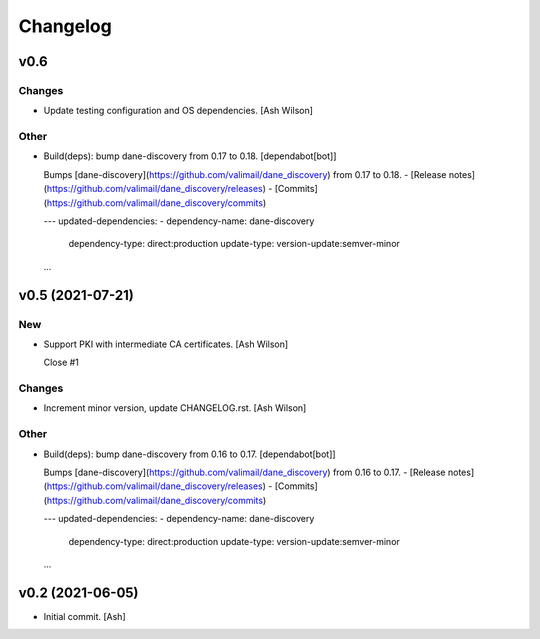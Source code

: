 Changelog
=========


v0.6
----

Changes
~~~~~~~
- Update testing configuration and OS dependencies. [Ash Wilson]

Other
~~~~~
- Build(deps): bump dane-discovery from 0.17 to 0.18. [dependabot[bot]]

  Bumps [dane-discovery](https://github.com/valimail/dane_discovery) from 0.17 to 0.18.
  - [Release notes](https://github.com/valimail/dane_discovery/releases)
  - [Commits](https://github.com/valimail/dane_discovery/commits)

  ---
  updated-dependencies:
  - dependency-name: dane-discovery
    dependency-type: direct:production
    update-type: version-update:semver-minor
  ...


v0.5 (2021-07-21)
-----------------

New
~~~
- Support PKI with intermediate CA certificates. [Ash Wilson]

  Close #1

Changes
~~~~~~~
- Increment minor version, update CHANGELOG.rst. [Ash Wilson]

Other
~~~~~
- Build(deps): bump dane-discovery from 0.16 to 0.17. [dependabot[bot]]

  Bumps [dane-discovery](https://github.com/valimail/dane_discovery) from 0.16 to 0.17.
  - [Release notes](https://github.com/valimail/dane_discovery/releases)
  - [Commits](https://github.com/valimail/dane_discovery/commits)

  ---
  updated-dependencies:
  - dependency-name: dane-discovery
    dependency-type: direct:production
    update-type: version-update:semver-minor
  ...


v0.2 (2021-06-05)
-----------------
- Initial commit. [Ash]


